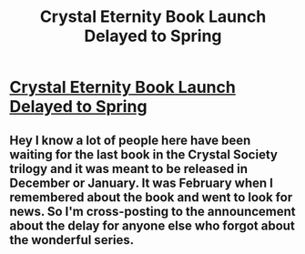 #+TITLE: Crystal Eternity Book Launch Delayed to Spring

* [[https://www.reddit.com/r/CrystalBooks/comments/7ucvm3/book_launch_delayed_to_spring/][Crystal Eternity Book Launch Delayed to Spring]]
:PROPERTIES:
:Author: xamueljones
:Score: 25
:DateUnix: 1518031148.0
:DateShort: 2018-Feb-07
:END:

** Hey I know a lot of people here have been waiting for the last book in the Crystal Society trilogy and it was meant to be released in December or January. It was February when I remembered about the book and went to look for news. So I'm cross-posting to the announcement about the delay for anyone else who forgot about the wonderful series.
:PROPERTIES:
:Author: xamueljones
:Score: 13
:DateUnix: 1518031263.0
:DateShort: 2018-Feb-07
:END:
